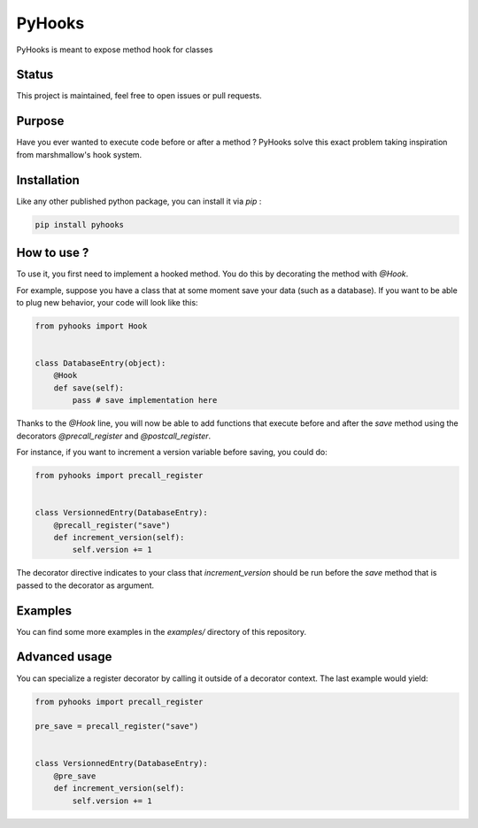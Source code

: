 #######
PyHooks
#######

.. image:: https://img.shields.io/travis/Shir0kamii/pyhooks/master.svg
.. image:: https://img.shields.io/coveralls/Shir0kamii/pyhooks/master.svg
.. image:: https://img.shields.io/codeclimate/github/Shir0kamii/pyhooks.svg

PyHooks is meant to expose method hook for classes

======
Status
======

This project is maintained, feel free to open issues or pull requests.

=======
Purpose
=======

Have you ever wanted to execute code before or after a method ? PyHooks solve
this exact problem taking inspiration from marshmallow's hook system.

============
Installation
============

Like any other published python package, you can install it via `pip` : 

.. code-block:: bash

    pip install pyhooks


============
How to use ?
============

To use it, you first need to implement a hooked method. You do this by
decorating the method with `@Hook`.

For example, suppose you have a class that at some moment save your data (such
as a database). If you want to be able to plug new behavior, your code
will look like this:

.. code-block:: python 

    from pyhooks import Hook


    class DatabaseEntry(object):
        @Hook
        def save(self):
            pass # save implementation here

Thanks to the `@Hook` line, you will now be able to add functions that execute
before and after the `save` method using the decorators `@precall_register` 
and `@postcall_register`.

For instance, if you want to increment a version variable before 
saving, you could do:

.. code-block:: python

    from pyhooks import precall_register


    class VersionnedEntry(DatabaseEntry):
        @precall_register("save")
        def increment_version(self):
            self.version += 1


The decorator directive indicates to your class that `increment_version` should
be run before the `save` method that is passed to the decorator as argument.


========
Examples
========

You can find some more examples in the `examples/` directory of this
repository.

==============
Advanced usage
==============

You can specialize a register decorator by calling it outside of a decorator
context. The last example would yield:

.. code-block:: python

    from pyhooks import precall_register

    pre_save = precall_register("save")


    class VersionnedEntry(DatabaseEntry):
        @pre_save
        def increment_version(self):
            self.version += 1

